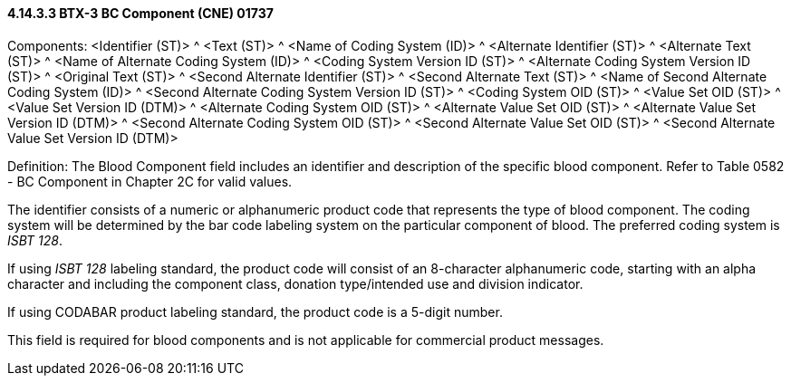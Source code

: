 ==== 4.14.3.3 BTX-3 BC Component (CNE) 01737

Components: <Identifier (ST)> ^ <Text (ST)> ^ <Name of Coding System (ID)> ^ <Alternate Identifier (ST)> ^ <Alternate Text (ST)> ^ <Name of Alternate Coding System (ID)> ^ <Coding System Version ID (ST)> ^ <Alternate Coding System Version ID (ST)> ^ <Original Text (ST)> ^ <Second Alternate Identifier (ST)> ^ <Second Alternate Text (ST)> ^ <Name of Second Alternate Coding System (ID)> ^ <Second Alternate Coding System Version ID (ST)> ^ <Coding System OID (ST)> ^ <Value Set OID (ST)> ^ <Value Set Version ID (DTM)> ^ <Alternate Coding System OID (ST)> ^ <Alternate Value Set OID (ST)> ^ <Alternate Value Set Version ID (DTM)> ^ <Second Alternate Coding System OID (ST)> ^ <Second Alternate Value Set OID (ST)> ^ <Second Alternate Value Set Version ID (DTM)>

Definition: The Blood Component field includes an identifier and description of the specific blood component. Refer to Table 0582 - BC Component in Chapter 2C for valid values.

The identifier consists of a numeric or alphanumeric product code that represents the type of blood component. The coding system will be determined by the bar code labeling system on the particular component of blood. The preferred coding system is _ISBT 128_.

If using _ISBT 128_ labeling standard, the product code will consist of an 8-character alphanumeric code, starting with an alpha character and including the component class, donation type/intended use and division indicator.

If using CODABAR product labeling standard, the product code is a 5-digit number.

This field is required for blood components and is not applicable for commercial product messages.


